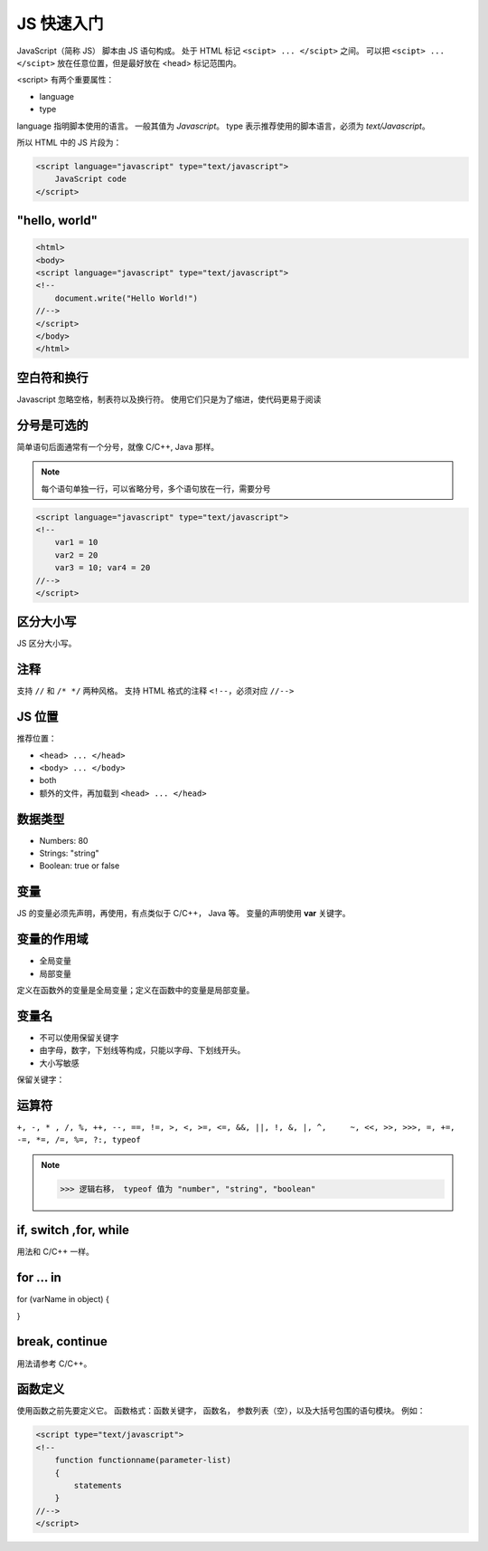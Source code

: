 JS 快速入门
===========

JavaScript（简称 JS） 脚本由 JS 语句构成。
处于 HTML 标记 ``<scipt> ... </scipt>`` 之间。
可以把 ``<scipt> ... </scipt>`` 放在任意位置，但是最好放在 <head> 标记范围内。

<script> 有两个重要属性：

* language
* type
  
language 指明脚本使用的语言。
一般其值为 `Javascript`。
type 表示推荐使用的脚本语言，必须为 `text/Javascript`。

所以 HTML 中的 JS 片段为：

.. code-block:: html

    <script language="javascript" type="text/javascript"> 
        JavaScript code 
    </script> 

"hello, world"
--------------

.. code-block:: html

    <html> 
    <body> 
    <script language="javascript" type="text/javascript"> 
    <!-- 
        document.write("Hello World!") 
    //--> 
    </script> 
    </body> 
    </html> 

空白符和换行
------------

Javascript 忽略空格，制表符以及换行符。
使用它们只是为了缩进，使代码更易于阅读

分号是可选的
------------

简单语句后面通常有一个分号，就像 C/C++, Java 那样。

.. note::
 每个语句单独一行，可以省略分号，多个语句放在一行，需要分号

.. code-block:: html

    <script language="javascript" type="text/javascript"> 
    <!-- 
        var1 = 10 
        var2 = 20
        var3 = 10; var4 = 20
    //--> 
    </script>

区分大小写
----------

JS 区分大小写。

注释
----

支持 ``//`` 和 ``/* */`` 两种风格。
支持 HTML 格式的注释 ``<!--``，必须对应 ``//-->``

JS 位置
-------

推荐位置：

* ``<head> ... </head>``
* ``<body> ... </body>``
* both
* 额外的文件，再加载到 ``<head> ... </head>``

数据类型
--------

* Numbers: 80
* Strings: "string"
* Boolean: true or false
  
变量
----

JS 的变量必须先声明，再使用，有点类似于 C/C++， Java 等。
变量的声明使用 **var** 关键字。

变量的作用域
------------

* 全局变量
* 局部变量
  
定义在函数外的变量是全局变量；定义在函数中的变量是局部变量。

变量名
------

* 不可以使用保留关键字
* 由字母，数字，下划线等构成，只能以字母、下划线开头。
* 大小写敏感

保留关键字：

.. image:: images/reserved_keywords.png

运算符
------

``+, -, * , /, %, ++, --, ==, !=, >, <, >=, <=, &&, ||, !, &, |, ^,	~, <<, >>, >>>,
=, +=, -=, *=, /=, %=, ?:, typeof``

.. note:: >>> 逻辑右移， typeof 值为 "number", "string", "boolean"

if, switch ,for, while
----------------------

用法和 C/C++ 一样。


for ... in
----------

for (varName in object)
{
	
}

break, continue
---------------

用法请参考 C/C++。

函数定义
--------

使用函数之前先要定义它。
函数格式：函数关键字， 函数名， 参数列表（空），以及大括号包围的语句模块。
例如：

.. code-block:: html

    <script type="text/javascript">  
    <!-- 
        function functionname(parameter-list) 
        { 
            statements 
        } 
    //--> 
    </script> 